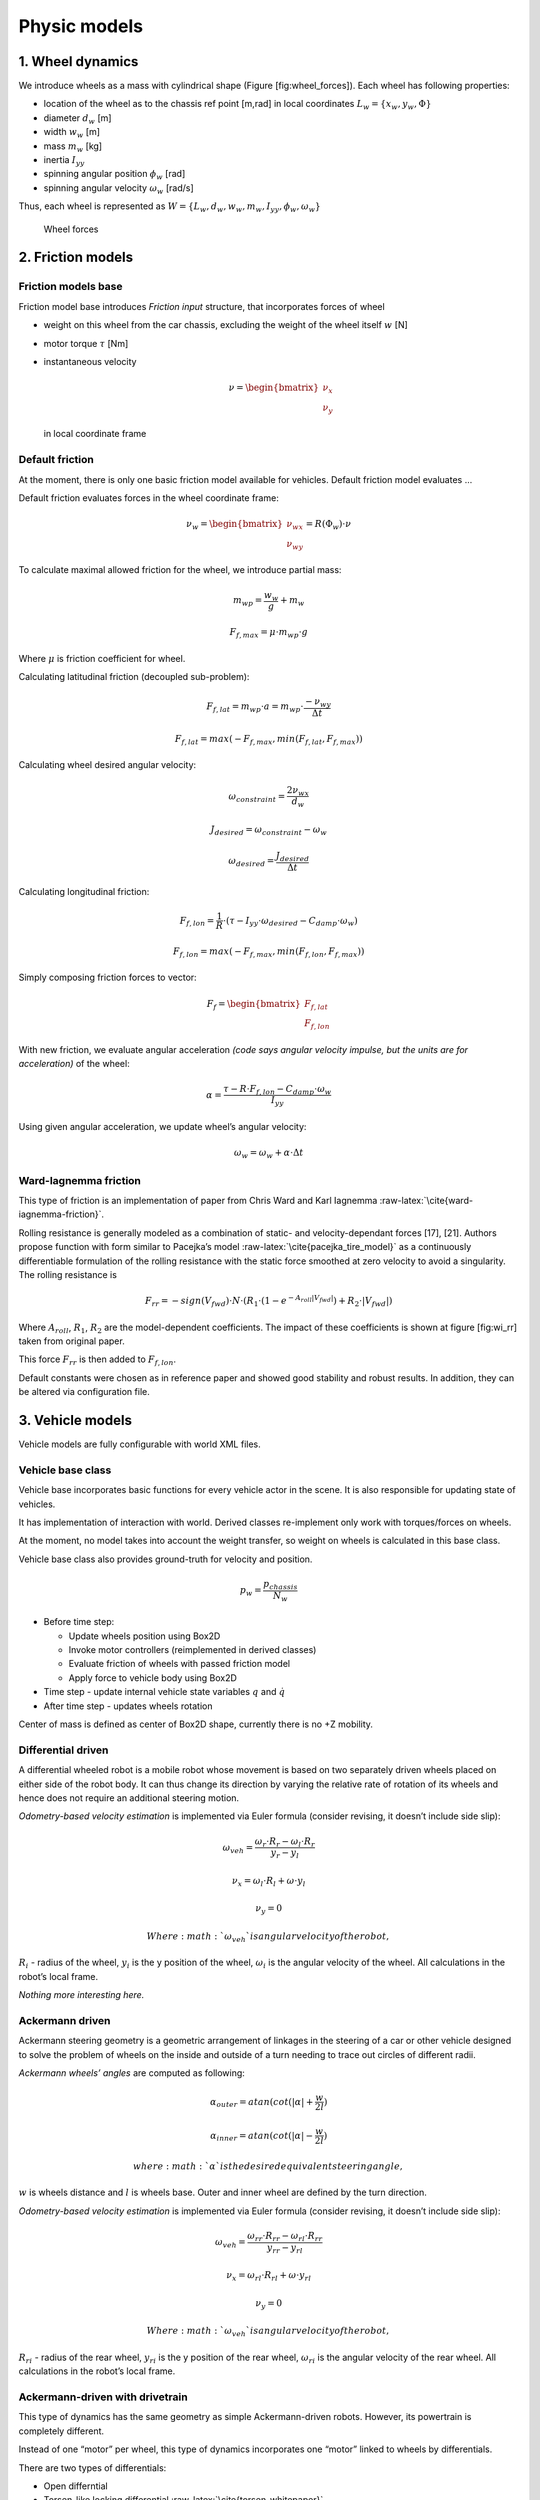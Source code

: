 Physic models
==============

1. Wheel dynamics
------------------

We introduce wheels as a mass with cylindrical shape (Figure
[fig:wheel\_forces]). Each wheel has following properties:

-  location of the wheel as to the chassis ref point [m,rad] in local
   coordinates :math:`L_w = \{ x_w, y_w, \Phi \}`

-  diameter :math:`d_w` [m]

-  width :math:`w_w` [m]

-  mass :math:`m_w` [kg]

-  inertia :math:`I_{yy}`

-  spinning angular position :math:`\phi_w` [rad]

-  spinning angular velocity :math:`\omega_w` [rad/s]

Thus, each wheel is represented as
:math:`W = \{L_w, d_w, w_w, m_w, I_{yy}, \phi_w, \omega_w\}`

.. figure:: imgs/wheel_forces.svg
   :alt: Wheel forces

   Wheel forces

2. Friction models
-------------------

Friction models base
~~~~~~~~~~~~~~~~~~~~

Friction model base introduces *Friction input* structure, that
incorporates forces of wheel

-  weight on this wheel from the car chassis, excluding the weight of
   the wheel itself :math:`w` [N]

-  motor torque :math:`\tau` [Nm]

-  instantaneous velocity

   .. math::

      \nu = \begin{bmatrix}
      \nu_x \\
      \nu_y
      \end{bmatrix}

   in local coordinate frame

Default friction
~~~~~~~~~~~~~~~~

At the moment, there is only one basic friction model available for
vehicles. Default friction model evaluates ...

Default friction evaluates forces in the wheel coordinate frame:

.. math::

   \nu_w =
   \begin{bmatrix}
   \nu_{wx} \\
   \nu_{wy}
   \end{bmatrix}
   =R(\Phi_w) \cdot \nu

To calculate maximal allowed friction for the wheel, we introduce
partial mass:

.. math:: m_{wp} = \frac{w_w}{g} + m_w

.. math:: F_{f, max} = \mu \cdot m_{wp} \cdot g

Where :math:`\mu` is friction coefficient for wheel.

Calculating latitudinal friction (decoupled sub-problem):

.. math:: F_{f,lat} = m_{wp} \cdot a = m_{wp} \cdot \frac{-\nu_{wy}}{\Delta t}

.. math:: F_{f,lat} = max(-F_{f,max}, min(F_{f,lat}, F_{f,max}))

Calculating wheel desired angular velocity:

.. math:: \omega_{constraint} = \frac{2\nu_{wx}}{d_w}

.. math:: J_{desired} = \omega_{constraint} - \omega_w

.. math:: \omega_{desired} = \frac{J_{desired}}{\Delta t}

Calculating longitudinal friction:

.. math:: F_{f,lon} = \frac{1}{R} \cdot (\tau - I_{yy}\cdot \omega_{desired} - C_{damp} \cdot \omega_w)

.. math:: F_{f,lon} = max(-F_{f,max}, min(F_{f,lon}, F_{f,max}))

Simply composing friction forces to vector:

.. math::

   F_f =
   \begin{bmatrix}
   F_{f,lat} \\
   F_{f,lon}
   \end{bmatrix}

With new friction, we evaluate angular acceleration *(code says angular
velocity impulse, but the units are for acceleration)* of the wheel:

.. math:: \alpha = \frac{ \tau - R \cdot F_{f,lon} - C_{damp} \cdot \omega_w}{I_{yy}}

Using given angular acceleration, we update wheel’s angular velocity:

.. math:: \omega_w = \omega_w + \alpha \cdot \Delta t

Ward-Iagnemma friction
~~~~~~~~~~~~~~~~~~~~~~

This type of friction is an implementation of paper from Chris Ward and
Karl Iagnemma :raw-latex:`\cite{ward-iagnemma-friction}`.

Rolling resistance is generally modeled as a combination of static- and
velocity-dependant forces [17], [21]. Authors propose function with form
similar to Pacejka’s model :raw-latex:`\cite{pacejka_tire_model}` as a
continuously differentiable formulation of the rolling resistance with
the static force smoothed at zero velocity to avoid a singularity. The
rolling resistance is

.. math::

   F_{rr} = −sign(V_{fwd}) \cdot N \cdot (R_1 \cdot (1 − e^{−A_{roll} |V_{fwd} |}
   )+R_2 \cdot |V_{fwd}|)

Where :math:`A_{roll}`, :math:`R_1`, :math:`R_2` are the model-dependent
coefficients. The impact of these coefficients is shown at figure
[fig:wi\_rr] taken from original paper.

This force :math:`F_{rr}` is then added to :math:`F_{f,lon}`.

Default constants were chosen as in reference paper and showed good
stability and robust results. In addition, they can be altered via
configuration file.

3. Vehicle models
-------------------

Vehicle models are fully configurable with world XML files.

Vehicle base class
~~~~~~~~~~~~~~~~~~

Vehicle base incorporates basic functions for every vehicle actor in the
scene. It is also responsible for updating state of vehicles.

It has implementation of interaction with world. Derived classes
re-implement only work with torques/forces on wheels.

At the moment, no model takes into account the weight transfer, so
weight on wheels is calculated in this base class.

Vehicle base class also provides ground-truth for velocity and position.

.. math:: p_w = \frac{p_{chassis}}{N_w}

-  Before time step:

   -  Update wheels position using Box2D

   -  Invoke motor controllers (reimplemented in derived classes)

   -  Evaluate friction of wheels with passed friction model

   -  Apply force to vehicle body using Box2D

-  Time step - update internal vehicle state variables :math:`q` and
   :math:`\dot{q}`

-  After time step - updates wheels rotation

Center of mass is defined as center of Box2D shape, currently there is
no +Z mobility.

Differential driven
~~~~~~~~~~~~~~~~~~~

A differential wheeled robot is a mobile robot whose movement is based
on two separately driven wheels placed on either side of the robot body.
It can thus change its direction by varying the relative rate of
rotation of its wheels and hence does not require an additional steering
motion.

*Odometry-based velocity estimation* is implemented via Euler formula
(consider revising, it doesn’t include side slip):

.. math:: \omega_{veh} = \frac{\omega_r \cdot R_r - \omega_l \cdot R_r}{y_r - y_l}

.. math:: \nu_x = \omega_l \cdot R_l + \omega \cdot y_l

.. math:: \nu_y = 0

 Where :math:`\omega_{veh}` is angular velocity of the robot,
:math:`R_i` - radius of the wheel, :math:`y_i` is the y position of the
wheel, :math:`\omega_i` is the angular velocity of the wheel. All
calculations in the robot’s local frame.

*Nothing more interesting here.*

Ackermann driven
~~~~~~~~~~~~~~~~

Ackermann steering geometry is a geometric arrangement of linkages in
the steering of a car or other vehicle designed to solve the problem of
wheels on the inside and outside of a turn needing to trace out circles
of different radii.

*Ackermann wheels’ angles* are computed as following:

.. math:: \alpha_{outer} = atan(cot(|\alpha| + \frac{w}{2l})

.. math:: \alpha_{inner} = atan(cot(|\alpha| - \frac{w}{2l})

 where :math:`\alpha` is the desired equivalent steering angle,
:math:`w` is wheels distance and :math:`l` is wheels base. Outer and
inner wheel are defined by the turn direction.

*Odometry-based velocity estimation* is implemented via Euler formula
(consider revising, it doesn’t include side slip):

.. math:: \omega_{veh} = \frac{\omega_{rr} \cdot R_{rr} - \omega_{rl} \cdot R_{rr}}{y_{rr} - y_{rl}}

.. math:: \nu_x = \omega_{rl} \cdot R_{rl} + \omega \cdot y_{rl}

.. math:: \nu_y = 0

 Where :math:`\omega_{veh}` is angular velocity of the robot,
:math:`R_{ri}` - radius of the rear wheel, :math:`y_{ri}` is the y
position of the rear wheel, :math:`\omega_{ri}` is the angular velocity
of the rear wheel. All calculations in the robot’s local frame.

Ackermann-driven with drivetrain
~~~~~~~~~~~~~~~~~~~~~~~~~~~~~~~~

This type of dynamics has the same geometry as simple Ackermann-driven
robots. However, its powertrain is completely different.

Instead of one “motor” per wheel, this type of dynamics incorporates one
“motor” linked to wheels by differentials.

There are two types of differentials:

-  Open differntial

-  Torsen-like locking differential
   :raw-latex:`\cite{torsen-whitepaper}`

Each type of differential can be linked with following configurations:

-  Front drive

-  Rear drive

-  4WD

Split is customizable between all axes.

As engine plays controller, whose torque output is then fed into
differentials.

For open differential act the following equations:

.. math:: \tau_{FL} = \tau_{motor} \cdot K_{s,f} \cdot K_{s,frl}

.. math:: \tau_{FR} = \tau_{motor} \cdot K_{s,f} \cdot (1 - K_{s,frl})

.. math:: \tau_{RL} = \tau_{motor} \cdot K_{s,r} \cdot K_{s,rrl}

.. math:: \tau_{RR} = \tau_{motor} \cdot K_{s,r} \cdot (1 - K_{s,frl})

Where :math:`K_{s,f}, K_{s,frl}, K_{s,rrl}` are split coefficients
between axes.

Different things happen for Torsen-like differentials. As this type is
self-locking, its torque output per wheel depends on wheel’s velocity.
Here is the function of selecting torque on the next time step based on
previous time step velocity. First, introduce the bias ratio - the ratio
indicating how much more torque the Torsen can send to the tire with
more available traction, than is used by the tire with less traction.
This ratio represents the “locking effect” of the differential. By
default, it is set to :math:`b = 1.5`

:math:`\omega_1, \omega_2` and :math:`t_1, t_2` are the output axles
angular velocities and torque splits respectively. :math:`K_s` is
differential split when it is not locked.

.. math:: \omega_{max} = max(|\omega_1|, |\omega_2|)

.. math:: \omega_{min} = min(|\omega_1|, |\omega_2|)

.. math:: \delta_{lock} = \omega_{max} - b \cdot \omega_{min}

.. math::

   \delta_t =
   \begin{cases}
       \delta_{lock} \cdot \omega_{max}, & \mbox{if } \delta_{lock} >  0 \\
       0, & \mbox{if } \delta_{lock} \leq 0
   \end{cases}

.. math::

   f_1 =
   \begin{cases}
       K_s \cdot (1 - \delta_t) & \mbox{if } |\omega_1| - |\omega_2| > 0 \\
       K_s \cdot (1 + \delta_t)
   \end{cases}

.. math::

   f_2 =
   \begin{cases}
       (1 - K_s) \cdot (1 + \delta_t) & \mbox{if } |\omega_1| - |\omega_2| > 0 \\
       (1 - K_s) \cdot (1 - \delta_t)
   \end{cases}

.. math:: t_1 = \frac{f_1}{f_1 + f_2}

.. math:: t_2 = \frac{f_2}{f_1 + f_2}

Torque delivery for 2WD is pretty straightforward. There is one input
from “motor” and two outputs to wheels, so wheel torques are:

.. math:: \tau_i = \tau_{motor} \cdot t_i

where :math:`t_i` is the output of Torsen differential for :math:`i`-th
wheel.

With 4WD, torque is first split with Torsen to front and rear parts,
each of them is than split independently with another Torsen.

At the moment, there is no model of the engine and thus no feedback of
tires torque to engine.

4. Controllers
----------------

Different vehicles have different controllers. At the moment,
differential and Ackermann drives have their own controllers.

Controllers are divided into several types:

-  Raw forces

-  Twist

Ackermann has controller, which controls steering angle and speed.

Controllers’ input and output are described by dynamics’ classes that
they use.

Differential raw controller
~~~~~~~~~~~~~~~~~~~~~~~~~~~

This type of controller has simple response to user’s input integrating
wheel torque with each simulation frame.

Differential Twist controller
~~~~~~~~~~~~~~~~~~~~~~~~~~~~~

Differential twist controller uses PID regulator to control linear and
angular speed of the robot.

Setpoints for :math:`v_r` and :math:`v_l` are calculated as following:

.. math:: v_l = \nu - \frac{\omega}{2} \cdot w

.. math:: v_r = \nu + \frac{\omega}{2} \cdot w

where :math:`\nu` is desired linear velocity and :math:`\omega` is
desired angular velocity.

Inverted formula are suitable to get actual velocities from odometry
estimates.

Then, velocity of the wheels is controlled with PID regulator.

Ackermann raw controller
~~~~~~~~~~~~~~~~~~~~~~~~

As a raw differential controller, raw Ackermann controller integrates
user input and sets wheel torques and steering wheel angle.

Ackermann twist controller
~~~~~~~~~~~~~~~~~~~~~~~~~~

Ackermann twist controller uses PID regulator to control wheel torques
responding to angular and linear velocity commands. Turn radius and
desired steering angle are calculated:

.. math:: R = \frac{\nu_s}{\omega_s}

.. math:: \alpha = atan(\frac{w}{r})

Desired velocities for wheels are computed by rotating desired linear
velocity to the steering angle. In the same way, actual velocities from
“odometry” are computed.

Then, torque of separate wheels is controlled with PID regulators for
each wheel.

Ackermann steering controller
~~~~~~~~~~~~~~~~~~~~~~~~~~~~~

Ackermann steering controller takes as input linear speed an steering
angle.

Then, it executes Ackermann twist controller to control wheels’ torques.

Ackermann-drivetrain controllers
~~~~~~~~~~~~~~~~~~~~~~~~~~~~~~~~

These controllers’ steering is identical to Ackermann contollers,
however, their torque part is different.

These controllers’ output acts like ’engine’ for drivetrain. Instead of
separate outputs to wheels, it has one torque output to differentials
that will split it to separate wheels.
